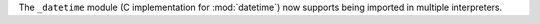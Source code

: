 The ``_datetime`` module (C implementation for :mod:`datetime`) now supports
being imported in multiple interpreters.
